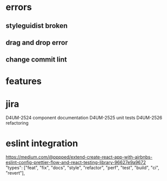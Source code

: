 * errors 
** styleguidist broken
** drag and drop error
** change commit lint 
* features
* jira
D4UM-2524 component documentation
D4UM-2525 unit tests
D4UM-2526 refactoring
* eslint integration 
https://medium.com/@pppped/extend-create-react-app-with-airbnbs-eslint-config-prettier-flow-and-react-testing-library-96627e9a9672
"types": ["feat", "fix", "docs", "style", "refactor", "perf", "test", "build", "ci", "revert"],
